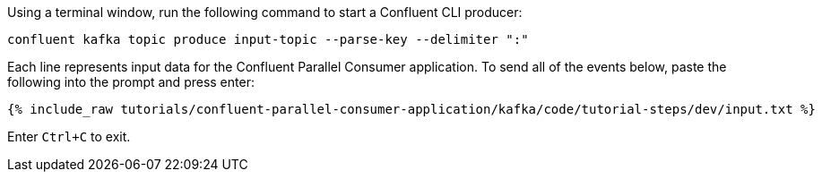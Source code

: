 Using a terminal window, run the following command to start a Confluent CLI producer:

```
confluent kafka topic produce input-topic --parse-key --delimiter ":"
```

Each line represents input data for the Confluent Parallel Consumer application. To send all of the events below, paste the following into the prompt and press enter:

+++++
<pre class="snippet"><code class="json">{% include_raw tutorials/confluent-parallel-consumer-application/kafka/code/tutorial-steps/dev/input.txt %}</code></pre>
+++++

Enter `Ctrl+C` to exit.
